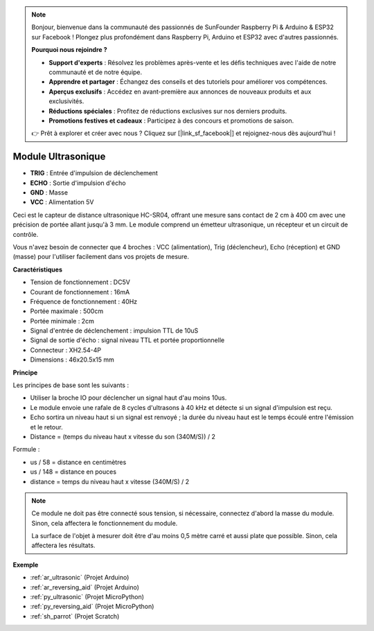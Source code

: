 .. note::

    Bonjour, bienvenue dans la communauté des passionnés de SunFounder Raspberry Pi & Arduino & ESP32 sur Facebook ! Plongez plus profondément dans Raspberry Pi, Arduino et ESP32 avec d'autres passionnés.

    **Pourquoi nous rejoindre ?**

    - **Support d'experts** : Résolvez les problèmes après-vente et les défis techniques avec l'aide de notre communauté et de notre équipe.
    - **Apprendre et partager** : Échangez des conseils et des tutoriels pour améliorer vos compétences.
    - **Aperçus exclusifs** : Accédez en avant-première aux annonces de nouveaux produits et aux exclusivités.
    - **Réductions spéciales** : Profitez de réductions exclusives sur nos derniers produits.
    - **Promotions festives et cadeaux** : Participez à des concours et promotions de saison.

    👉 Prêt à explorer et créer avec nous ? Cliquez sur [|link_sf_facebook|] et rejoignez-nous dès aujourd'hui !

.. _cpn_ultrasonic:

Module Ultrasonique
================================

.. image:: img/ultrasonic_pic.png
    :width: 400
    :align: center

* **TRIG** : Entrée d'impulsion de déclenchement
* **ECHO** : Sortie d'impulsion d'écho
* **GND** : Masse
* **VCC** : Alimentation 5V

Ceci est le capteur de distance ultrasonique HC-SR04, offrant une mesure sans contact de 2 cm à 400 cm avec une précision de portée allant jusqu'à 3 mm. Le module comprend un émetteur ultrasonique, un récepteur et un circuit de contrôle.

Vous n'avez besoin de connecter que 4 broches : VCC (alimentation), Trig (déclencheur), Echo (réception) et GND (masse) pour l'utiliser facilement dans vos projets de mesure.

**Caractéristiques**

* Tension de fonctionnement : DC5V
* Courant de fonctionnement : 16mA
* Fréquence de fonctionnement : 40Hz
* Portée maximale : 500cm
* Portée minimale : 2cm
* Signal d'entrée de déclenchement : impulsion TTL de 10uS
* Signal de sortie d'écho : signal niveau TTL et portée proportionnelle
* Connecteur : XH2.54-4P
* Dimensions : 46x20.5x15 mm

**Principe**

Les principes de base sont les suivants :

* Utiliser la broche IO pour déclencher un signal haut d'au moins 10us.

* Le module envoie une rafale de 8 cycles d'ultrasons à 40 kHz et détecte si un signal d'impulsion est reçu.

* Echo sortira un niveau haut si un signal est renvoyé ; la durée du niveau haut est le temps écoulé entre l'émission et le retour.

* Distance = (temps du niveau haut x vitesse du son (340M/S)) / 2

.. image:: img/ultrasonic_prin.jpg

Formule :

* us / 58 = distance en centimètres
* us / 148 = distance en pouces
* distance = temps du niveau haut x vitesse (340M/S) / 2

.. note::

    Ce module ne doit pas être connecté sous tension, si nécessaire, connectez d'abord la masse du module. Sinon, cela affectera le fonctionnement du module.

    La surface de l'objet à mesurer doit être d'au moins 0,5 mètre carré et aussi plate que possible. Sinon, cela affectera les résultats.

**Exemple**

* :ref:`ar_ultrasonic` (Projet Arduino)
* :ref:`ar_reversing_aid` (Projet Arduino)
* :ref:`py_ultrasonic` (Projet MicroPython)
* :ref:`py_reversing_aid` (Projet MicroPython)
* :ref:`sh_parrot` (Projet Scratch)


